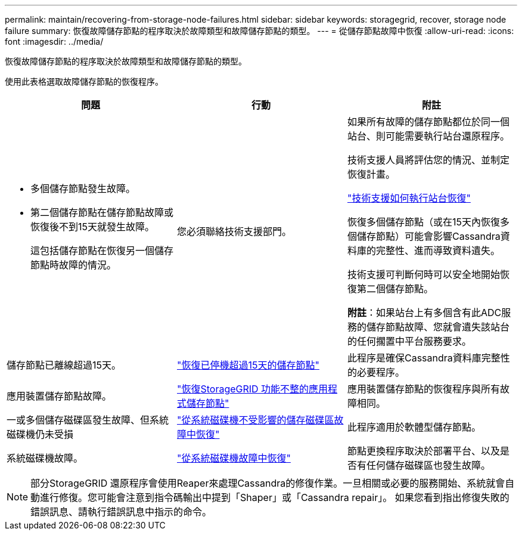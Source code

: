 ---
permalink: maintain/recovering-from-storage-node-failures.html 
sidebar: sidebar 
keywords: storagegrid, recover, storage node failure 
summary: 恢復故障儲存節點的程序取決於故障類型和故障儲存節點的類型。 
---
= 從儲存節點故障中恢復
:allow-uri-read: 
:icons: font
:imagesdir: ../media/


[role="lead"]
恢復故障儲存節點的程序取決於故障類型和故障儲存節點的類型。

使用此表格選取故障儲存節點的恢復程序。

[cols="1a,1a,1a"]
|===
| 問題 | 行動 | 附註 


 a| 
* 多個儲存節點發生故障。
* 第二個儲存節點在儲存節點故障或恢復後不到15天就發生故障。
+
這包括儲存節點在恢復另一個儲存節點時故障的情況。


 a| 
您必須聯絡技術支援部門。
 a| 
如果所有故障的儲存節點都位於同一個站台、則可能需要執行站台還原程序。

技術支援人員將評估您的情況、並制定恢復計畫。

link:how-site-recovery-is-performed-by-technical-support.html["技術支援如何執行站台恢復"]

恢復多個儲存節點（或在15天內恢復多個儲存節點）可能會影響Cassandra資料庫的完整性、進而導致資料遺失。

技術支援可判斷何時可以安全地開始恢復第二個儲存節點。

*附註*：如果站台上有多個含有此ADC服務的儲存節點故障、您就會遺失該站台的任何擱置中平台服務要求。



 a| 
儲存節點已離線超過15天。
 a| 
link:recovering-storage-node-that-has-been-down-more-than-15-days.html["恢復已停機超過15天的儲存節點"]
 a| 
此程序是確保Cassandra資料庫完整性的必要程序。



 a| 
應用裝置儲存節點故障。
 a| 
link:recovering-storagegrid-appliance-storage-node.html["恢復StorageGRID 功能不整的應用程式儲存節點"]
 a| 
應用裝置儲存節點的恢復程序與所有故障相同。



 a| 
一或多個儲存磁碟區發生故障、但系統磁碟機仍未受損
 a| 
link:recovering-from-storage-volume-failure-where-system-drive-is-intact.html["從系統磁碟機不受影響的儲存磁碟區故障中恢復"]
 a| 
此程序適用於軟體型儲存節點。



 a| 
系統磁碟機故障。
 a| 
link:recovering-from-system-drive-failure.html["從系統磁碟機故障中恢復"]
 a| 
節點更換程序取決於部署平台、以及是否有任何儲存磁碟區也發生故障。

|===

NOTE: 部分StorageGRID 還原程序會使用Reaper來處理Cassandra的修復作業。一旦相關或必要的服務開始、系統就會自動進行修復。您可能會注意到指令碼輸出中提到「Shaper」或「Cassandra repair」。 如果您看到指出修復失敗的錯誤訊息、請執行錯誤訊息中指示的命令。
